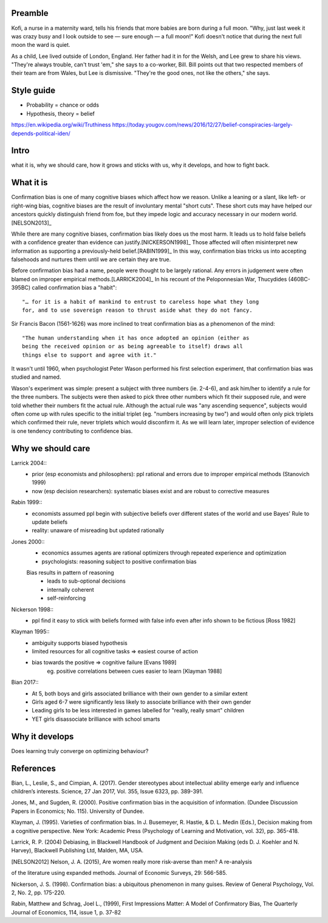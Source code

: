 Preamble
========

Kofi, a nurse in a maternity ward, tells his friends that more babies are born
during a full moon. "Why, just last week it was crazy busy and I look outside
to see — sure enough — a full moon!" Kofi doesn't notice that during the next
full moon the ward is quiet.

As a child, Lee lived outside of London, England. Her father had it in for
the Welsh, and Lee grew to share his views. "They're always trouble, can't trust
'em," she says to a co-worker, Bill. Bill points out that two respected members
of their team are from Wales, but Lee is dismissive. "They're the good ones,
not like the others," she says.

Style guide
===========

- Probability = chance or odds
- Hypothesis, theory = belief

https://en.wikipedia.org/wiki/Truthiness
https://today.yougov.com/news/2016/12/27/belief-conspiracies-largely-depends-political-iden/

Intro
=====

what it is,
why we should care,
how it grows and sticks with us,
why it develops, and
how to fight back.

What it is
==========

.. Need a snappier intro to draw reader in

Confirmation bias is one of many cognitive biases which affect how we reason.
Unlike a leaning or a slant, like left- or right-wing bias, cognitive biases
are the result of involuntary mental "short cuts". These short cuts may have
helped our ancestors quickly distinguish friend from foe, but they impede logic
and accuracy necessary in our modern world.[NELSON2013]_

While there are many cognitive biases, confirmation bias likely does us the
most harm. It leads us to hold false beliefs with a confidence greater than
evidence can justify.[NICKERSON1998]_ Those affected will often misinterpret
new information as supporting a previously-held belief.[RABIN1999]_ In this
way, confirmation bias tricks us into accepting falsehoods and nurtures them
until we are certain they are true.

Before confirmation bias had a name, people were thought to be largely
rational. Any errors in judgement were often blamed on improper empirical
methods.[LARRICK2004]_ In his recount of the Peloponnesian War, Thucydides
(460BC-395BC) called confirmation bias a "habit"::

    "… for it is a habit of mankind to entrust to careless hope what they long
    for, and to use sovereign reason to thrust aside what they do not fancy.

Sir Francis Bacon (1561-1626) was more inclined to treat confirmation bias as a
phenomenon of the mind::

    "The human understanding when it has once adopted an opinion (either as
    being the received opinion or as being agreeable to itself) draws all
    things else to support and agree with it."

It wasn't until 1960, when psychologist Peter Wason performed his first
selection experiment, that confirmation bias was studied and named.

Wason's experiment was simple: present a subject with three numbers (ie.
2-4-6), and ask him/her to identify a rule for the three numbers.  The subjects
were then asked to pick three other numbers which fit their supposed rule, and
were told whether their numbers fit the actual rule. Although the actual rule
was "any ascending sequence", subjects would often come up with rules specific
to the initial triplet (eg. "numbers increasing by two") and would often only
pick triplets which confirmed their rule, never triplets which would disconfirm
it. As we will learn later, improper selection of evidence is one tendency
contributing to confidence bias.

.. notes
   Rabin 1999::
       - ppl have cognitive bias that leads them to misinterpret new info as
         supporting previously held beliefs
       - induces overconfidence

   Nelson 2013::
       - cognitive short cuts
       - required to quickly sort potentially dangerous from benign (class things into kinds)
       - OK for survival but not for logic and accuracy
       - p27 has cites

   Nickerson 1998::
       - inappropriate bolstering of beliefs whose truth is in question
       - impartial evaluation vs. "building a case" (deliberate, see slant above)
       - deliberate vs. unwitting (where conf bias falls)
       - motivated (by desire to defend beliefs) vs. unmotivated (no personal interest, CB can still exist)
       - ppl prone to treat evidence in biased ways if issue at hand matters to them
       - many beliefs may be held with a strength or degree of certainty which exceeds what evidence justifies

Why we should care
==================

Larrick 2004::
    - prior (esp economists and philosophers): ppl rational and errors due to
      improper empirical methods (Stanovich 1999)
    - now (esp decision researchers): systematic biases exist and are robust to corrective measures

Rabin 1999::
    - economists assumed ppl begin with subjective beliefs over different
      states of the world and use Bayes' Rule to update beliefs
    - reality: unaware of misreading but updated rationally

Jones 2000::
    - economics assumes agents are rational optimizers through repeated experience and optimization
    - psychologists: reasoning subject to positive confirmation bias

    Bias results in pattern of reasoning
        - leads to sub-optional decisions
        - internally coherent
        - self-reinforcing

Nickerson 1998::
    - ppl find it easy to stick with beliefs formed with false info even after info shown to be fictious [Ross 1982]

Klayman 1995::
    - ambiguity supports biased hypothesis
    - limited resources for all cognitive tasks => easiest course of action
    - bias towards the positive => cognitive failure [Evans 1989]
        eg. positive correlations between cues easier to learn [Klayman 1988]

Bian 2017::
    - At 5, both boys and girls associated brilliance with their own gender to a similar extent
    - Girls aged 6-7 were significantly less likely to associate brilliance with their own gender
    - Leading girls to be less interested in games labelled for "really, really smart" children
    - YET girls disassociate brilliance with school smarts

Why it develops
===============

Does learning truly converge on optimizing behaviour?

References
==========

Bian, L., Leslie, S., and Cimpian, A. (2017). Gender stereotypes about
intellectual ability emerge early and influence children’s interests. Science,
27 Jan 2017, Vol. 355, Issue 6323, pp. 389-391.

Jones, M., and Sugden, R. (2000). Positive confirmation bias in the acquisition
of information. (Dundee Discussion Papers in Economics; No. 115). University
of Dundee.

Klayman, J. (1995). Varieties of confirmation bias. In J. Busemeyer, R. Hastie,
& D. L. Medin (Eds.), Decision making from a cognitive perspective. New York:
Academic Press (Psychology of Learning and Motivation, vol. 32), pp. 365-418.

Larrick, R. P. (2004) Debiasing, in Blackwell Handbook of Judgment and Decision
Making (eds D. J. Koehler and N. Harvey), Blackwell Publishing Ltd, Malden, MA,
USA.

.. [NELSON2012] Nelson, J. A. (2015), Are women really more risk-averse than men? A re-analysis
of the literature using expanded methods. Journal of Economic Surveys, 29:
566-585.

Nickerson, J. S. (1998). Confirmation bias: a ubiquitous phenomenon in many
guises. Review of General Psychology, Vol. 2, No. 2, pp. 175-220.

Rabin, Matthew and Schrag, Joel L., (1999), First Impressions Matter: A Model
of Confirmatory Bias, The Quarterly Journal of Economics, 114, issue 1, p.
37-82
